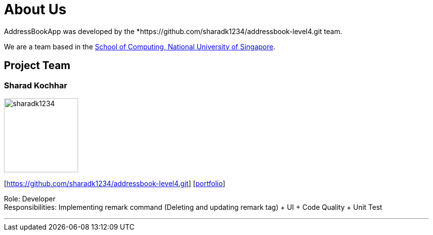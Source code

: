 = About Us
:site-section: AboutUs
:relfileprefix: team/
:imagesDir: images
:stylesDir: stylesheets

AddressBookApp  was developed by the *https://github.com/sharadk1234/addressbook-level4.git team. +

We are a team based in the http://www.comp.nus.edu.sg[School of Computing, National University of Singapore].

== Project Team

=== Sharad Kochhar

image::sharadk1234.png[width="150", align="left"]
{empty}[https://github.com/sharadk1234/addressbook-level4.git] [<<sharadk1234#, portfolio>>]

Role: Developer +
Responsibilities: Implementing remark command (Deleting and updating remark tag) + UI + Code Quality + Unit Test

'''
